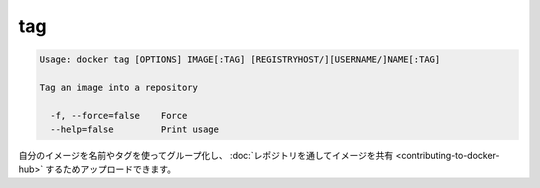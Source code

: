 .. -*- coding: utf-8 -*-
.. https://docs.docker.com/engine/reference/commandline/tag/
.. doc version: 1.9
.. check date: 2015/12/27
.. -----------------------------------------------------------------------------

.. tag

=======================================
tag
=======================================

.. code-block:: bash

   Usage: docker tag [OPTIONS] IMAGE[:TAG] [REGISTRYHOST/][USERNAME/]NAME[:TAG]
   
   Tag an image into a repository
   
     -f, --force=false    Force
     --help=false         Print usage

.. You can group your images together using names and tags, and then upload them to Share Images via Repositories.

自分のイメージを名前やタグを使ってグループ化し、 :doc:`レポジトリを通してイメージを共有 <contributing-to-docker-hub>` するためアップロードできます。
